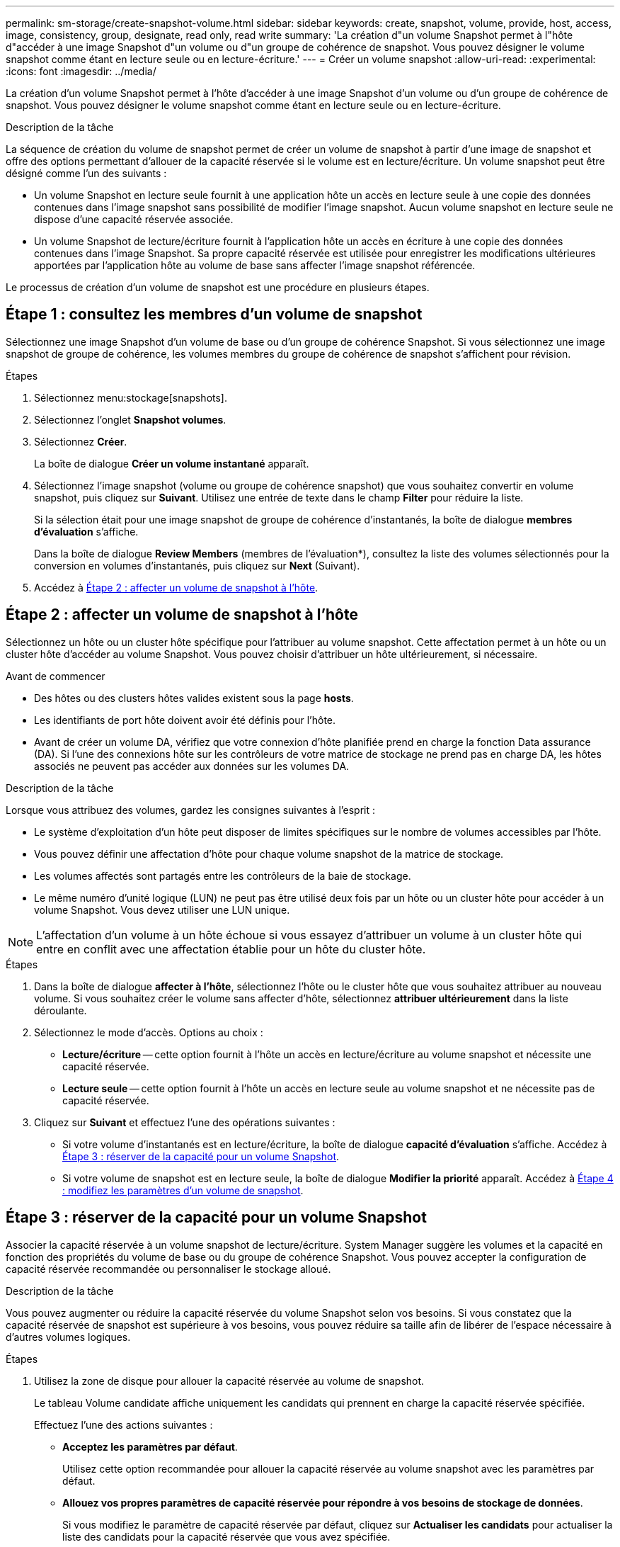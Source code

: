 ---
permalink: sm-storage/create-snapshot-volume.html 
sidebar: sidebar 
keywords: create, snapshot, volume, provide, host, access, image, consistency, group, designate, read only, read write 
summary: 'La création d"un volume Snapshot permet à l"hôte d"accéder à une image Snapshot d"un volume ou d"un groupe de cohérence de snapshot. Vous pouvez désigner le volume snapshot comme étant en lecture seule ou en lecture-écriture.' 
---
= Créer un volume snapshot
:allow-uri-read: 
:experimental: 
:icons: font
:imagesdir: ../media/


[role="lead"]
La création d'un volume Snapshot permet à l'hôte d'accéder à une image Snapshot d'un volume ou d'un groupe de cohérence de snapshot. Vous pouvez désigner le volume snapshot comme étant en lecture seule ou en lecture-écriture.

.Description de la tâche
La séquence de création du volume de snapshot permet de créer un volume de snapshot à partir d'une image de snapshot et offre des options permettant d'allouer de la capacité réservée si le volume est en lecture/écriture. Un volume snapshot peut être désigné comme l'un des suivants :

* Un volume Snapshot en lecture seule fournit à une application hôte un accès en lecture seule à une copie des données contenues dans l'image snapshot sans possibilité de modifier l'image snapshot. Aucun volume snapshot en lecture seule ne dispose d'une capacité réservée associée.
* Un volume Snapshot de lecture/écriture fournit à l'application hôte un accès en écriture à une copie des données contenues dans l'image Snapshot. Sa propre capacité réservée est utilisée pour enregistrer les modifications ultérieures apportées par l'application hôte au volume de base sans affecter l'image snapshot référencée.


Le processus de création d'un volume de snapshot est une procédure en plusieurs étapes.



== Étape 1 : consultez les membres d'un volume de snapshot

Sélectionnez une image Snapshot d'un volume de base ou d'un groupe de cohérence Snapshot. Si vous sélectionnez une image snapshot de groupe de cohérence, les volumes membres du groupe de cohérence de snapshot s'affichent pour révision.

.Étapes
. Sélectionnez menu:stockage[snapshots].
. Sélectionnez l'onglet *Snapshot volumes*.
. Sélectionnez *Créer*.
+
La boîte de dialogue *Créer un volume instantané* apparaît.

. Sélectionnez l'image snapshot (volume ou groupe de cohérence snapshot) que vous souhaitez convertir en volume snapshot, puis cliquez sur *Suivant*. Utilisez une entrée de texte dans le champ *Filter* pour réduire la liste.
+
Si la sélection était pour une image snapshot de groupe de cohérence d'instantanés, la boîte de dialogue *membres d'évaluation* s'affiche.

+
Dans la boîte de dialogue *Review Members* (membres de l'évaluation*), consultez la liste des volumes sélectionnés pour la conversion en volumes d'instantanés, puis cliquez sur *Next* (Suivant).

. Accédez à <<Étape 2 : affecter un volume de snapshot à l'hôte>>.




== Étape 2 : affecter un volume de snapshot à l'hôte

Sélectionnez un hôte ou un cluster hôte spécifique pour l'attribuer au volume snapshot. Cette affectation permet à un hôte ou un cluster hôte d'accéder au volume Snapshot. Vous pouvez choisir d'attribuer un hôte ultérieurement, si nécessaire.

.Avant de commencer
* Des hôtes ou des clusters hôtes valides existent sous la page *hosts*.
* Les identifiants de port hôte doivent avoir été définis pour l'hôte.
* Avant de créer un volume DA, vérifiez que votre connexion d'hôte planifiée prend en charge la fonction Data assurance (DA). Si l'une des connexions hôte sur les contrôleurs de votre matrice de stockage ne prend pas en charge DA, les hôtes associés ne peuvent pas accéder aux données sur les volumes DA.


.Description de la tâche
Lorsque vous attribuez des volumes, gardez les consignes suivantes à l'esprit :

* Le système d'exploitation d'un hôte peut disposer de limites spécifiques sur le nombre de volumes accessibles par l'hôte.
* Vous pouvez définir une affectation d'hôte pour chaque volume snapshot de la matrice de stockage.
* Les volumes affectés sont partagés entre les contrôleurs de la baie de stockage.
* Le même numéro d'unité logique (LUN) ne peut pas être utilisé deux fois par un hôte ou un cluster hôte pour accéder à un volume Snapshot. Vous devez utiliser une LUN unique.


[NOTE]
====
L'affectation d'un volume à un hôte échoue si vous essayez d'attribuer un volume à un cluster hôte qui entre en conflit avec une affectation établie pour un hôte du cluster hôte.

====
.Étapes
. Dans la boîte de dialogue *affecter à l'hôte*, sélectionnez l'hôte ou le cluster hôte que vous souhaitez attribuer au nouveau volume. Si vous souhaitez créer le volume sans affecter d'hôte, sélectionnez *attribuer ultérieurement* dans la liste déroulante.
. Sélectionnez le mode d'accès. Options au choix :
+
** *Lecture/écriture* -- cette option fournit à l'hôte un accès en lecture/écriture au volume snapshot et nécessite une capacité réservée.
** *Lecture seule* -- cette option fournit à l'hôte un accès en lecture seule au volume snapshot et ne nécessite pas de capacité réservée.


. Cliquez sur *Suivant* et effectuez l'une des opérations suivantes :
+
** Si votre volume d'instantanés est en lecture/écriture, la boîte de dialogue *capacité d'évaluation* s'affiche. Accédez à <<Étape 3 : réserver de la capacité pour un volume Snapshot>>.
** Si votre volume de snapshot est en lecture seule, la boîte de dialogue *Modifier la priorité* apparaît. Accédez à <<Étape 4 : modifiez les paramètres d'un volume de snapshot>>.






== Étape 3 : réserver de la capacité pour un volume Snapshot

Associer la capacité réservée à un volume snapshot de lecture/écriture. System Manager suggère les volumes et la capacité en fonction des propriétés du volume de base ou du groupe de cohérence Snapshot. Vous pouvez accepter la configuration de capacité réservée recommandée ou personnaliser le stockage alloué.

.Description de la tâche
Vous pouvez augmenter ou réduire la capacité réservée du volume Snapshot selon vos besoins. Si vous constatez que la capacité réservée de snapshot est supérieure à vos besoins, vous pouvez réduire sa taille afin de libérer de l'espace nécessaire à d'autres volumes logiques.

.Étapes
. Utilisez la zone de disque pour allouer la capacité réservée au volume de snapshot.
+
Le tableau Volume candidate affiche uniquement les candidats qui prennent en charge la capacité réservée spécifiée.

+
Effectuez l'une des actions suivantes :

+
** *Acceptez les paramètres par défaut*.
+
Utilisez cette option recommandée pour allouer la capacité réservée au volume snapshot avec les paramètres par défaut.

** *Allouez vos propres paramètres de capacité réservée pour répondre à vos besoins de stockage de données*.
+
Si vous modifiez le paramètre de capacité réservée par défaut, cliquez sur *Actualiser les candidats* pour actualiser la liste des candidats pour la capacité réservée que vous avez spécifiée.

+
Allouez la capacité réservée en suivant les instructions suivantes.

+
*** Le paramètre par défaut pour la capacité réservée correspond à 40 % de la capacité du volume de base et cette capacité est généralement suffisante.
*** La capacité nécessaire varie en fonction de la fréquence et de la taille des écritures d'E/S sur les volumes, ainsi que de la quantité et de la durée de la collecte des images de snapshot.




. *Facultatif :* si vous créez le volume d'instantané pour un groupe de cohérence d'instantané, l'option *changer candidat* apparaît dans le tableau réservé candidats. Cliquez sur *changer candidat* pour sélectionner un autre candidat à capacité réservée.
. Cliquez sur *Suivant* et allez à <<Étape 4 : modifiez les paramètres d'un volume de snapshot>>.




== Étape 4 : modifiez les paramètres d'un volume de snapshot

Modifiez les paramètres d'un volume Snapshot, comme son nom, la mise en cache, les seuils d'alerte de capacité réservée, etc.

.Description de la tâche
Pour améliorer les performances en lecture seule, vous pouvez ajouter le volume au cache SSD. La fonction SSD cache se compose d'un ensemble de disques SSD que vous regroupez logiquement au sein de votre baie de stockage.

.Étapes
. Acceptez ou modifiez les paramètres du volume d'instantané, le cas échéant.
+
.Détails du champ
[%collapsible]
====
[cols="1a,3a"]
|===
| Réglage | Description 


 a| 
*Paramètres de volume de snapshot*



 a| 
Nom
 a| 
Spécifiez le nom du volume de snapshot.



 a| 
Activez SSD cache
 a| 
Sélectionnez cette option pour activer la mise en cache en lecture seule sur les disques SSD.


NOTE: Cette fonctionnalité n'est pas disponible sur le système de stockage EF600.



 a| 
*Paramètres de capacité réservés*



 a| 
M'avertir lorsque...
 a| 
*Apparaît uniquement pour un volume snapshot en lecture/écriture*.

Utilisez la case à cocher pour régler le point de pourcentage auquel le système envoie une notification d'alerte lorsque la capacité réservée d'un groupe d'instantanés approche pleine.

Lorsque la capacité réservée du groupe de snapshots dépasse le seuil spécifié, utilisez la notification préalable pour augmenter la capacité réservée ou supprimer des objets inutiles avant que l'espace restant ne soit vide.

|===
====
. Vérifiez la configuration de volume de snapshot. Cliquez sur *Retour* pour apporter des modifications.
. Lorsque vous êtes satisfait de la configuration du volume de snapshot, cliquez sur *Terminer*.

